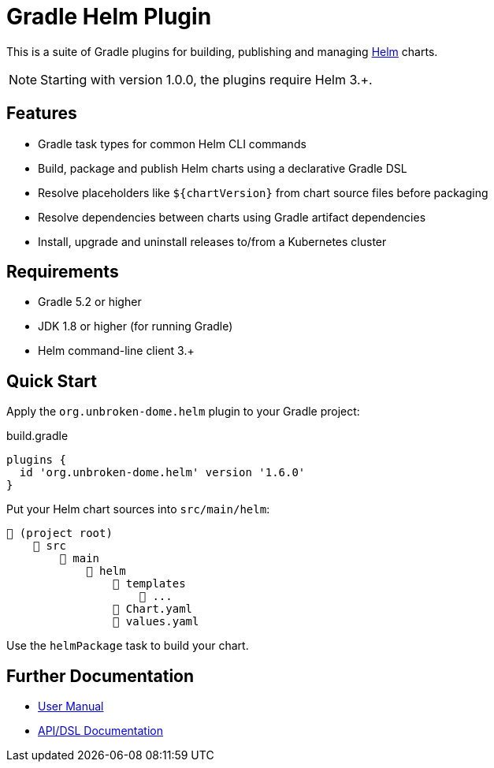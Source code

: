 ifdef::env-github[]
:tip-caption: :bulb:
:note-caption: :information_source:
:important-caption: :heavy_exclamation_mark:
:caution-caption: :fire:
:warning-caption: :warning:
endif::[]

= Gradle Helm Plugin

This is a suite of Gradle plugins for building, publishing and managing https://www.helm.sh/[Helm] charts.

NOTE: Starting with version 1.0.0, the plugins require Helm 3.+.


== Features

* Gradle task types for common Helm CLI commands
* Build, package and publish Helm charts using a declarative Gradle DSL
* Resolve placeholders like `${chartVersion}` from chart source files before packaging
* Resolve dependencies between charts using Gradle artifact dependencies
* Install, upgrade and uninstall releases to/from a Kubernetes cluster


== Requirements

* Gradle 5.2 or higher
* JDK 1.8 or higher (for running Gradle)
* Helm command-line client 3.+


== Quick Start

Apply the `org.unbroken-dome.helm` plugin to your Gradle project:

.build.gradle
[source,groovy]
----
plugins {
  id 'org.unbroken-dome.helm' version '1.6.0'
}
----


Put your Helm chart sources into `src/main/helm`:

----
📂 (project root)
    📂 src
        📂 main
            📂 helm
                📂 templates
                    📄 ...
                📄 Chart.yaml
                📄 values.yaml
----

Use the `helmPackage` task to build your chart.


== Further Documentation

* https://unbroken-dome.github.io/projects/gradle-helm-plugin/[User Manual]
* https://unbroken-dome.github.io/projects/gradle-helm-plugin/dokka/gradle-helm-plugin/[API/DSL Documentation]

